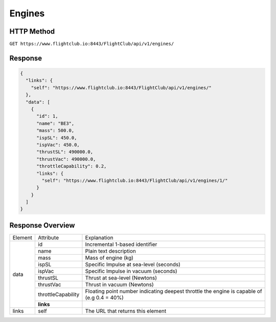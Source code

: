 Engines
#######

HTTP Method
===========

``GET https://www.flightclub.io:8443/FlightClub/api/v1/engines/``

Response
========
  
.. code-block:: json

    {
      "links": {
        "self": "https://www.flightclub.io:8443/FlightClub/api/v1/engines/"
      },
      "data": [
        {
          "id": 1,
          "name": "BE3",
          "mass": 500.0,
          "ispSL": 450.0,
          "ispVac": 450.0,
          "thrustSL": 490000.0,
          "thrustVac": 490000.0,
          "throttleCapability": 0.2,
          "links": {
            "self": "https://www.flightclub.io:8443/FlightClub/api/v1/engines/1/"
          }
        }
      ]
    }
  
Response Overview
=================
  
+--------------+--------------------+---------------------------------------------------+
| Element      | Attribute          | Explanation                                       |
+--------------+--------------------+---------------------------------------------------+
| data         | id                 | Incremental 1-based identifier                    |
|              +--------------------+---------------------------------------------------+
|              | name               | Plain text description                            |
|              +--------------------+---------------------------------------------------+
|              | mass               | Mass of engine (kg)                               |
|              +--------------------+---------------------------------------------------+
|              | ispSL              | Specific Impulse at sea-level (seconds)           |
|              +--------------------+---------------------------------------------------+
|              | ispVac             | Specific Impulse in vacuum (seconds)              |
|              +--------------------+---------------------------------------------------+
|              | thrustSL           | Thrust at sea-level (Newtons)                     |
|              +--------------------+---------------------------------------------------+
|              | thrustVac          | Thrust in vacuum (Newtons)                        |
|              +--------------------+---------------------------------------------------+
|              | throttleCapability | Floating point number indicating deepest throttle |
|              |                    | the engine is capable of (e.g 0.4 = 40%)          |
|              +--------------------+---------------------------------------------------+
|              | **links**          |                                                   |
+--------------+--------------------+---------------------------------------------------+
| links        | self               | The URL that returns this element                 |
+--------------+--------------------+---------------------------------------------------+